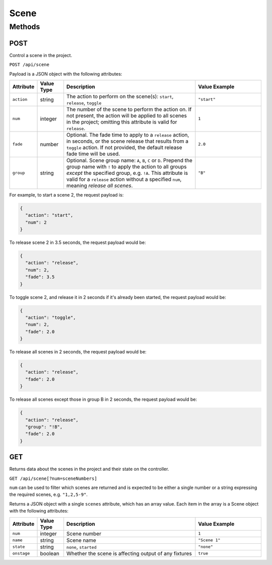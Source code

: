 Scene
#####

Methods
*******

POST
====

Control a scene in the project.

``POST /api/scene``

Payload is a JSON object with the following attributes:

.. list-table::
   :widths: 2 2 10 5
   :header-rows: 1

   * - Attribute
     - Value Type
     - Description
     - Value Example
   * - ``action``
     - string
     - The action to perform on the scene(s): ``start``, ``release``, ``toggle``
     - ``"start"``
   * - ``num``
     - integer
     - The number of the scene to perform the action on. If not present, the action will be applied to all scenes in the project; omitting this attribute is valid for ``release``.
     - ``1``
   * - ``fade``
     - number
     - Optional. The fade time to apply to a ``release`` action, in seconds, or the scene release that results from a ``toggle`` action. If not provided, the default release fade time will be used.
     - ``2.0``
   * - ``group``
     - string
     - Optional. Scene group name: ``A``, ``B``, ``C`` or ``D``. Prepend the group name with ``!`` to apply the action to all groups *except* the specified group, e.g. ``!A``. This attribute is valid for a ``release`` action without a specified ``num``, meaning *release all scenes*.
     - ``"B"``

For example, to start a scene 2, the request payload is:

.. code-block:: json

   {
     "action": "start",
     "num": 2
   }

To release scene 2 in 3.5 seconds, the request payload would be:

.. code-block:: json

   {
     "action": "release",
     "num": 2,
     "fade": 3.5
   }

To toggle scene 2, and release it in 2 seconds if it's already been started, the request payload would be:

.. code-block:: json

   {
     "action": "toggle",
     "num": 2,
     "fade": 2.0
   }

To release all scenes in 2 seconds, the request payload would be:

.. code-block:: json

   {
     "action": "release",
     "fade": 2.0
   }

To release all scenes except those in group B in 2 seconds, the request payload would be:

.. code-block:: json

   {
     "action": "release",
     "group": "!B",
     "fade": 2.0
   }


GET
===

Returns data about the scenes in the project and their state on the controller.

``GET /api/scene[?num=sceneNumbers]``

``num`` can be used to filter which scenes are returned and is expected to be either a single number or a string expressing the required scenes, e.g. ``"1,2,5-9"``.

Returns a JSON object with a single ``scenes`` attribute, which has an array value. Each item in the array is a Scene object with the following attributes:

.. list-table::
   :widths: 2 2 10 5
   :header-rows: 1

   * - Attribute
     - Value Type
     - Description
     - Value Example
   * - ``num``
     - integer
     - Scene number
     - ``1``
   * - ``name``
     - string
     - Scene name
     - ``"Scene 1"``
   * - ``state``
     - string
     - ``none``, ``started``
     - ``"none"``
   * - ``onstage``
     - boolean
     - Whether the scene is affecting output of any fixtures
     - ``true``
